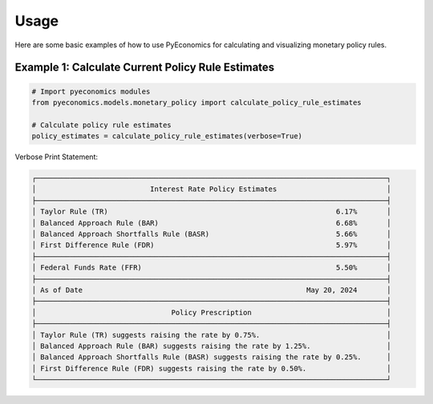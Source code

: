 Usage
=====

Here are some basic examples of how to use PyEconomics for calculating and visualizing monetary policy rules.

Example 1: Calculate Current Policy Rule Estimates
--------------------------------------------------

.. code-block:: python

   # Import pyeconomics modules
   from pyeconomics.models.monetary_policy import calculate_policy_rule_estimates

   # Calculate policy rule estimates
   policy_estimates = calculate_policy_rule_estimates(verbose=True)

Verbose Print Statement:

.. code-block:: none

   ┌───────────────────────────────────────────────────────────────────────────────────┐
   │                           Interest Rate Policy Estimates                          │
   ├───────────────────────────────────────────────────────────────────────────────────┤
   │ Taylor Rule (TR)                                                      6.17%       │
   │ Balanced Approach Rule (BAR)                                          6.68%       │
   │ Balanced Approach Shortfalls Rule (BASR)                              5.66%       │
   │ First Difference Rule (FDR)                                           5.97%       │
   ├───────────────────────────────────────────────────────────────────────────────────┤
   │ Federal Funds Rate (FFR)                                              5.50%       │
   ├───────────────────────────────────────────────────────────────────────────────────┤
   │ As of Date                                                     May 20, 2024       │
   ├───────────────────────────────────────────────────────────────────────────────────┤
   │                                Policy Prescription                                │
   ├───────────────────────────────────────────────────────────────────────────────────┤
   │ Taylor Rule (TR) suggests raising the rate by 0.75%.                              │
   │ Balanced Approach Rule (BAR) suggests raising the rate by 1.25%.                  │
   │ Balanced Approach Shortfalls Rule (BASR) suggests raising the rate by 0.25%.      │
   │ First Difference Rule (FDR) suggests raising the rate by 0.50%.                   │
   └───────────────────────────────────────────────────────────────────────────────────┘
